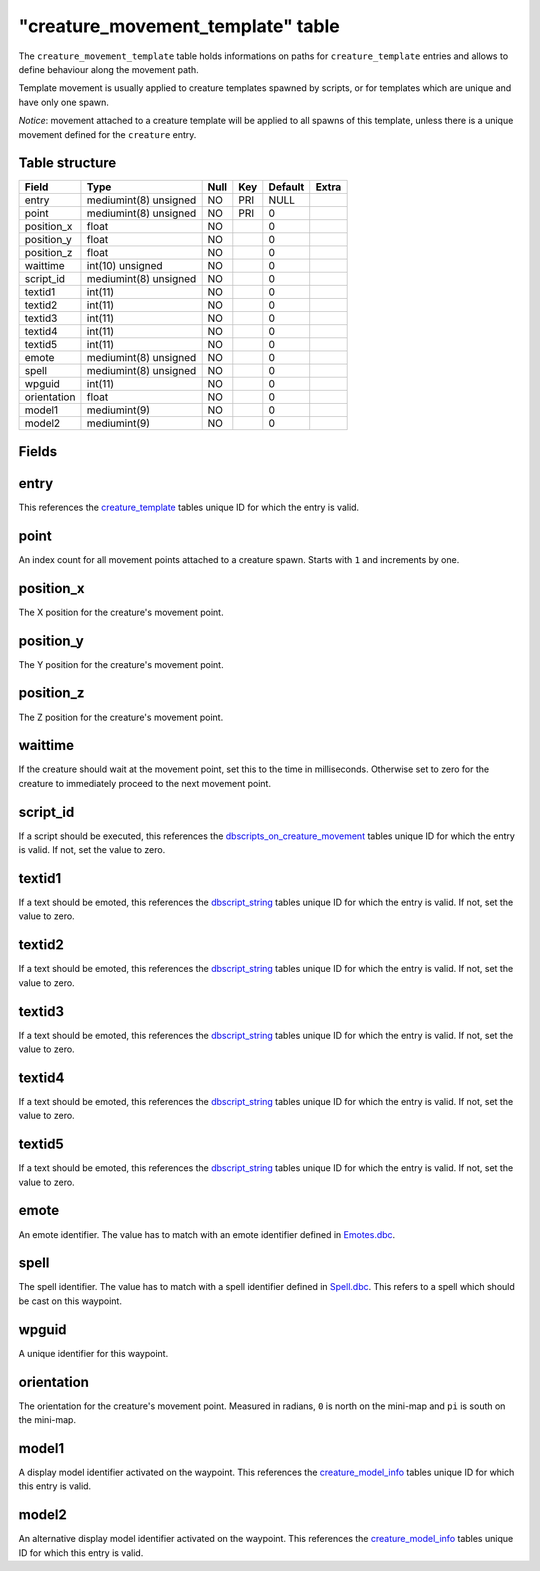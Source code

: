 .. _db-world-creature-movement-template:

====================================
"creature\_movement\_template" table
====================================

The ``creature_movement_template`` table holds informations on paths for
``creature_template`` entries and allows to define behaviour along the
movement path.

Template movement is usually applied to creature templates spawned by
scripts, or for templates which are unique and have only one spawn.

*Notice*: movement attached to a creature template will be applied to
all spawns of this template, unless there is a unique movement defined
for the ``creature`` entry.

Table structure
---------------

+---------------+-------------------------+--------+-------+-----------+---------+
| Field         | Type                    | Null   | Key   | Default   | Extra   |
+===============+=========================+========+=======+===========+=========+
| entry         | mediumint(8) unsigned   | NO     | PRI   | NULL      |         |
+---------------+-------------------------+--------+-------+-----------+---------+
| point         | mediumint(8) unsigned   | NO     | PRI   | 0         |         |
+---------------+-------------------------+--------+-------+-----------+---------+
| position\_x   | float                   | NO     |       | 0         |         |
+---------------+-------------------------+--------+-------+-----------+---------+
| position\_y   | float                   | NO     |       | 0         |         |
+---------------+-------------------------+--------+-------+-----------+---------+
| position\_z   | float                   | NO     |       | 0         |         |
+---------------+-------------------------+--------+-------+-----------+---------+
| waittime      | int(10) unsigned        | NO     |       | 0         |         |
+---------------+-------------------------+--------+-------+-----------+---------+
| script\_id    | mediumint(8) unsigned   | NO     |       | 0         |         |
+---------------+-------------------------+--------+-------+-----------+---------+
| textid1       | int(11)                 | NO     |       | 0         |         |
+---------------+-------------------------+--------+-------+-----------+---------+
| textid2       | int(11)                 | NO     |       | 0         |         |
+---------------+-------------------------+--------+-------+-----------+---------+
| textid3       | int(11)                 | NO     |       | 0         |         |
+---------------+-------------------------+--------+-------+-----------+---------+
| textid4       | int(11)                 | NO     |       | 0         |         |
+---------------+-------------------------+--------+-------+-----------+---------+
| textid5       | int(11)                 | NO     |       | 0         |         |
+---------------+-------------------------+--------+-------+-----------+---------+
| emote         | mediumint(8) unsigned   | NO     |       | 0         |         |
+---------------+-------------------------+--------+-------+-----------+---------+
| spell         | mediumint(8) unsigned   | NO     |       | 0         |         |
+---------------+-------------------------+--------+-------+-----------+---------+
| wpguid        | int(11)                 | NO     |       | 0         |         |
+---------------+-------------------------+--------+-------+-----------+---------+
| orientation   | float                   | NO     |       | 0         |         |
+---------------+-------------------------+--------+-------+-----------+---------+
| model1        | mediumint(9)            | NO     |       | 0         |         |
+---------------+-------------------------+--------+-------+-----------+---------+
| model2        | mediumint(9)            | NO     |       | 0         |         |
+---------------+-------------------------+--------+-------+-----------+---------+

Fields
------

entry
-----

This references the `creature\_template <creature_template>`__ tables
unique ID for which the entry is valid.

point
-----

An index count for all movement points attached to a creature spawn.
Starts with ``1`` and increments by one.

position\_x
-----------

The X position for the creature's movement point.

position\_y
-----------

The Y position for the creature's movement point.

position\_z
-----------

The Z position for the creature's movement point.

waittime
--------

If the creature should wait at the movement point, set this to the time
in milliseconds. Otherwise set to zero for the creature to immediately
proceed to the next movement point.

script\_id
----------

If a script should be executed, this references the
`dbscripts\_on\_creature\_movement <dbscripts_on_creature_movement>`__
tables unique ID for which the entry is valid. If not, set the value to
zero.

textid1
-------

If a text should be emoted, this references the
`dbscript\_string <dbscript_string>`__ tables unique ID for which the
entry is valid. If not, set the value to zero.

textid2
-------

If a text should be emoted, this references the
`dbscript\_string <dbscript_string>`__ tables unique ID for which the
entry is valid. If not, set the value to zero.

textid3
-------

If a text should be emoted, this references the
`dbscript\_string <dbscript_string>`__ tables unique ID for which the
entry is valid. If not, set the value to zero.

textid4
-------

If a text should be emoted, this references the
`dbscript\_string <dbscript_string>`__ tables unique ID for which the
entry is valid. If not, set the value to zero.

textid5
-------

If a text should be emoted, this references the
`dbscript\_string <dbscript_string>`__ tables unique ID for which the
entry is valid. If not, set the value to zero.

emote
-----

An emote identifier. The value has to match with an emote identifier
defined in `Emotes.dbc <../dbc/Emotes.dbc>`__.

spell
-----

The spell identifier. The value has to match with a spell identifier
defined in `Spell.dbc <../dbc/Spell.dbc>`__. This refers to a spell
which should be cast on this waypoint.

wpguid
------

A unique identifier for this waypoint.

orientation
-----------

The orientation for the creature's movement point. Measured in radians,
``0`` is north on the mini-map and ``pi`` is south on the mini-map.

model1
------

A display model identifier activated on the waypoint. This references
the `creature\_model\_info <creature_model_info>`__ tables unique ID for
which this entry is valid.

model2
------

An alternative display model identifier activated on the waypoint. This
references the `creature\_model\_info <creature_model_info>`__ tables
unique ID for which this entry is valid.
